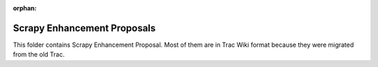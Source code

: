 :orphan:

Scrapy Enhancement Proposals
============================

This folder contains Scrapy Enhancement Proposal. Most of them are in Trac Wiki
format because they were migrated from the old Trac.
